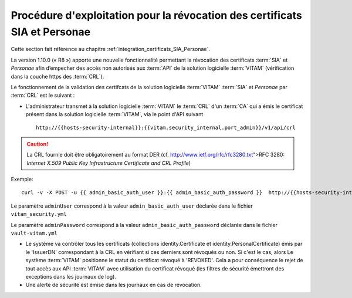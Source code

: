Procédure d'exploitation pour la révocation des certificats SIA et Personae
###########################################################################

Cette section fait référence au chapitre :ref:`integration_certificats_SIA_Personae`. 

La version 1.10.0 (« R8 ») apporte une nouvelle fonctionnalité permettant la révocation des certificats :term:`SIA` et `Personae` afin d’empecher des accès non autorisés aux :term:`API` de la solution logicielle :term:`VITAM` (vérification dans la couche https des :term:`CRL`). 

Le fonctionnement de la validation des certifcats de la solution logicielle :term:`VITAM` :term:`SIA` et `Personae` par :term:`CRL` est le suivant : 

* L'administrateur transmet à la solution logicielle :term:`VITAM` le :term:`CRL` d'un :term:`CA` qui a émis le certificat présent dans la solution logicielle :term:`VITAM`, via le point d'API suivant ::

    http://{{hosts-security-internal}}:{{vitam.security_internal.port_admin}}/v1/api/crl

.. caution:: La CRL fournie doit être obligatoirement au format DER (cf. http://www.ietf.org/rfc/rfc3280.txt">RFC 3280: *Internet X.509 Public Key Infrastructure Certificate and CRL Profile*) 

Exemple::

    curl -v -X POST -u {{ admin_basic_auth_user }}:{{ admin_basic_auth_password }}  http://{{hosts-security-internal}}:{{vitam.security_internal.port_admin}}/v1/api/crl -H 'Content-Type: application/octet-stream' --data-binary @/path/to/crl/my.crl

Le paramètre ``adminUser`` correspond à la valeur ``admin_basic_auth_user`` déclarée dans le fichier ``vitam_security.yml``

Le paramètre ``adminPassword`` correspond à la valeur ``admin_basic_auth_password`` déclarée dans le fichier ``vault-vitam.yml``

.. Un retour arrière est possible en modifiant le statut du certificat directement dans la base MongoDB (collection identity.Certificate), en passant le champ 'Status' de 'REVOKED' à 'VALID'.

* Le système va contrôler tous les certificats (collections identity.Certificate et identity.PersonalCertificate) émis par le 'IssuerDN' correspondant à la CRL en vérifiant si ces derniers sont révoqués ou non. Si c'est le cas, alors Le système :term:`VITAM` positionne le statut du certificat révoqué à 'REVOKED'. Cela a pour conséquence le rejet de tout accès aux API :term:`VITAM` avec utilisation du certificat révoqué (les filtres de sécurité émettront des exceptions dans les journaux de log). 

* Une alerte de sécurité est émise dans les journaux en cas de révocation. 
